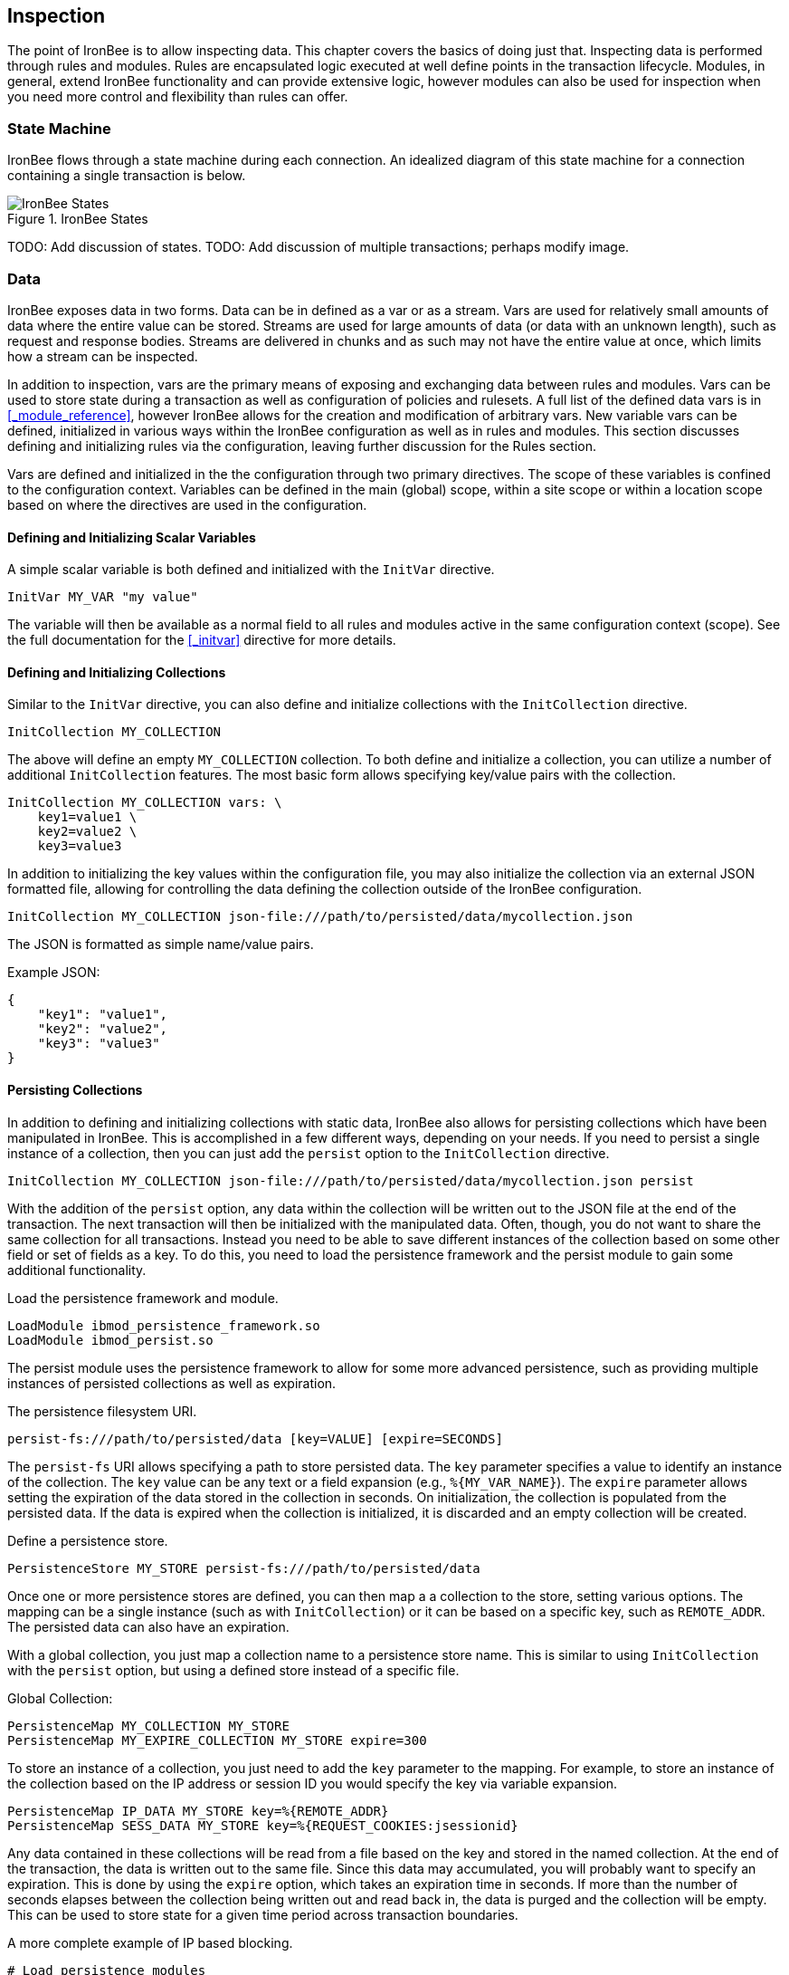 == Inspection

The point of IronBee is to allow inspecting data. This chapter covers the basics of doing just that. Inspecting data is performed through rules and modules. Rules are encapsulated logic executed at well define points in the transaction lifecycle. Modules, in general, extend IronBee functionality and can provide extensive logic, however modules can also be used for inspection when you need more control and flexibility than rules can offer.

=== State Machine

IronBee flows through a state machine during each connection.  An idealized diagram of this state machine for a connection containing a single transaction is below.

.IronBee States
image::images/ironbee-states.png[IronBee States]

TODO: Add discussion of states.
TODO: Add discussion of multiple transactions; perhaps modify image.

=== Data

IronBee exposes data in two forms. Data can be in defined as a var or as a stream. Vars are used for relatively small amounts of data where the entire value can be stored. Streams are used for large amounts of data (or data with an unknown length), such as request and response bodies. Streams are delivered in chunks and as such may not have the entire value at once, which limits how a stream can be inspected.

In addition to inspection, vars are the primary means of exposing and exchanging data between rules and modules. Vars can be used to store state during a transaction as well as configuration of policies and rulesets. A full list of the defined data vars is in <<_module_reference>>, however IronBee allows for the creation and modification of arbitrary vars. New variable vars can be defined, initialized in various ways within the IronBee configuration as well as in rules and modules. This section discusses defining and initializing rules via the configuration, leaving further discussion for the Rules section.

Vars are defined and initialized in the the configuration through two primary directives.  The scope of these variables is confined to the configuration context.  Variables can be defined in the main (global) scope, within a site scope or within a location scope based on where the directives are used in the configuration.

==== Defining and Initializing Scalar Variables

A simple scalar variable is both defined and initialized with the `InitVar` directive.

----
InitVar MY_VAR "my value"
----

The variable will then be available as a normal field to all rules and modules active in the same configuration context (scope). See the full documentation for the <<_initvar>> directive for more details.

==== Defining and Initializing Collections

Similar to the `InitVar` directive, you can also define and initialize collections with the `InitCollection` directive.

----
InitCollection MY_COLLECTION
----

The above will define an empty `MY_COLLECTION` collection. To both define and initialize a collection, you can utilize a number of additional `InitCollection` features. The most basic form allows specifying key/value pairs with the collection.

----
InitCollection MY_COLLECTION vars: \
    key1=value1 \
    key2=value2 \
    key3=value3
----

In addition to initializing the key values within the configuration file, you may also initialize the collection via an external JSON formatted file, allowing for controlling the data defining the collection outside of the IronBee configuration.

----
InitCollection MY_COLLECTION json-file:///path/to/persisted/data/mycollection.json
----

The JSON is formatted as simple name/value pairs.

[source,json]
.Example JSON:
----
{
    "key1": "value1",
    "key2": "value2",
    "key3": "value3"
}
----

==== Persisting Collections

In addition to defining and initializing collections with static data, IronBee also allows for persisting collections which have been manipulated in IronBee. This is accomplished in a few different ways, depending on your needs. If you need to persist a single instance of a collection, then you can just add the `persist` option to the `InitCollection` directive.

----
InitCollection MY_COLLECTION json-file:///path/to/persisted/data/mycollection.json persist
----

With the addition of the `persist` option, any data within the collection will be written out to the JSON file at the end of the transaction. The next transaction will then be initialized with the manipulated data.  Often, though, you do not want to share the same collection for all transactions. Instead you need to be able to save different instances of the collection based on some other field or set of fields as a key. To do this, you need to load the persistence framework and the persist module to gain some additional functionality.

.Load the persistence framework and module.
----
LoadModule ibmod_persistence_framework.so
LoadModule ibmod_persist.so
----

The persist module uses the persistence framework to allow for some more advanced persistence, such as providing multiple instances of persisted collections as well as expiration.

.The persistence filesystem URI.
----
persist-fs:///path/to/persisted/data [key=VALUE] [expire=SECONDS]
----

The `persist-fs` URI allows specifying a path to store persisted data.  The `key` parameter specifies a value to identify an instance of the collection. The `key` value can be any text or a field expansion (e.g., `%{MY_VAR_NAME}`). The `expire` parameter allows setting the expiration of the data stored in the collection in seconds. On initialization, the collection is populated from the persisted data. If the data is expired when the collection is initialized, it is discarded and an empty collection will be created.

.Define a persistence store.
----
PersistenceStore MY_STORE persist-fs:///path/to/persisted/data
----

Once one or more persistence stores are defined, you can then map a a collection to the store, setting various options. The mapping can be a single instance (such as with `InitCollection`) or it can be based on a specific key, such as `REMOTE_ADDR`. The persisted data can also have an expiration.

With a global collection, you just map a collection name to a persistence store name. This is similar to using `InitCollection` with the `persist` option, but using a defined store instead of a specific file.

.Global Collection:
----
PersistenceMap MY_COLLECTION MY_STORE
PersistenceMap MY_EXPIRE_COLLECTION MY_STORE expire=300
----

To store an instance of a collection, you just need to add the `key` parameter to the mapping. For example, to store an instance of the collection based on the IP address or session ID you would specify the key via variable expansion.

----
PersistenceMap IP_DATA MY_STORE key=%{REMOTE_ADDR}
PersistenceMap SESS_DATA MY_STORE key=%{REQUEST_COOKIES:jsessionid}
----

Any data contained in these collections will be read from a file based on the key and stored in the named collection. At the end of the transaction, the data is written out to the same file. Since this data may accumulated, you will probably want to specify an expiration.  This is done by using the `expire` option, which takes an expiration time in seconds. If more than the number of seconds elapses between the collection being written out and read back in, the data is purged and the collection will be empty. This can be used to store state for a given time period across transaction boundaries.

.A more complete example of IP based blocking.
----
# Load persistence modules
LoadModule ibmod_persistence_framework.so
LoadModule ibmod_persist.so

...

# Define a persistence store
PersistenceStore MY_STORE persist-fs:///path/to/persisted/data

...

# Initialize a collection from the persistence store keyed off of REMOTE_ADDR.
# The IP collection is now associated with the REMOTE_ADDR and any updates
# will be persisted back to the persistence store with the REMOTE_ADDR key.
# Different instances of the IP collection are stored based on the key. The
# data stored in this collection will expire 300 seconds after persisted.
PersistenceMap IP MY_STORE key=%{REMOTE_ADDR} expire=300

# Check a value from the persisted collection to determine if a block should
# occur. If the IP block is in effect, then processing stops here with an
# immediate block.
Rule IP:block @gt 0 id:persist/isblocked phase:REQUEST_HEADER event block:immediate

# Perform some checks, setting block flag.
# NOTE: None of these will execute if an IP based block is in effect via the rule
# above.
Rule ... block

# Update the persistent IP collection. This will store a block=1 parameter
# for the IP collection associated with the REMOTE_ADDR key if any rule has issued
# an advisory block. If the IP collection is pulled from the store again
# (within the expiration), then the rule above will immediatly block the transaction.
Rule FLAGS:block @ne 0 id:persist/setblock phase:REQUEST event block:immediate setvar:IP:block=1

# After the transaction completes, the modified values are persisted and the
# persisted IP:block=1 will be used to block all transactions from the same IP
# address for the next 300 seconds.
----

Since the data is only purged when it is attempted to be read back in
after expiring, the data may still accumulate on the filesystem. It may
be required to run a periodic cleanup process to purge any expired
files. In the future IronBee will provide a utility for this, but for
now the expiration date is encoded in the filename.

----
# Format: uuid/expiration-tempname
0de114da-8ada-55ad-a6de-e68a1263412a/001364624257-0004d91e578bc99f.json.dXFR9d
----

Periodic purging could be accomplished with a cron job to check that the
current epoch based date is greater than that encoded in the file.

----
#!/bin/sh

# Specify the persist-fs: base directory
PERSIST_FS_BASEDIR="/tmp/ironbee/persist/fs"

# Current epoch based date
DSTAMP=`date "+%s"`

# Iterate through files
for file in `find $PERSIST_FS_BASEDIR -type f -name '*.json.*'`; do
    # Extract the epoch based expiration from the filename
    expires=`echo $file | sed 's%.*/0*\([0-9]*\)-.*%\1%'`

    # Check if the expires was extracted and the current date
    # is greater than the expiration, removing the file.
    if [ -n "$expires" -a "$DSTAMP" -gt "$expires" ]; then
        echo "PURGE: $file expired=`date -j -r $expires`"
        rm $file
    fi
done
----

=== Inspection Rules

Rules are the primary form of inspection in IronBee. IronBee rule execution is decoupled from any rule language. Because of this, IronBee can provide multiple rule languages. Each language has a different use case. Currently the following rule languages are defined:

* IronBee Rule Language, which is part of the IronBee Configuration Language.
* Lua rule definitions, available in Lua modules and Lua configuration files. This is also known as waggle syntax.
* Extended Rules (XRules), which is part of the IronBee Configuration Language and implements common logic such as Access Control Lists (ACLs).
* External Lua rule scripts.
* Alternative rule execution via rule injection modules.

==== IronBee Rule Language

The IronBee rule language is relatively simplistic. The language is designed to create signature based rules with minimal logic. If you need more logic, then you should consider other options.

Advantages::
  * Simplest form of rules
  * Easy to do simple pattern matches
  * Contained in the configuration file

Disadvantages::
  * Limited syntax
  * Currently uses configuration file order to specify execution order
  * Tedious syntax, with no options to write templates
  * Can be hard to read for complex rules
  * Are executed in sequential file order per-phase

===== Inspecting Fields with the Rule Directive

The `Rule` directive allows inspecting a set of fields and optionally executing an action. For example, you can specify a list of request methods that you wish to block.

----
Rule REQUEST_METHOD @imatch "TRACE TRACK" \
    id:test/methods/1 \
    phase:REQUEST_HEADER \
    "msg:Invalid method: %{REQUEST_METHOD}" \
    event:alert \
    block:phase
----

The example above inspects the `REQUEST_METHOD` field using the `imatch` operator. The `imatch` operator matches case insensitively against a list of values. In this case the match is a success if the `REQUEST_METHOD` completely matches any of the specified methods. If the match is a success, then the event and block actions will be executed, logging an alert with the given message and blocking the request at the end of the phase. There are a few additional modifiers. The id and phase metadata modifiers are *required*. The id modifier must be a unique string and the phase modifier specifies when the rule will execute. In this case the rule will execute just after the HTTP request headers are available.

As an alternate to the above, you could instead whitelist what methods you wish to allow with a similar rule. In this case you would just negate the operator (prefix the @ with a !) and specify a list of methods that are allowed. If the request method is not on the list, then the actions will execute.

----
Rule REQUEST_METHOD !@imatch "GET HEAD POST" \
    id:test/methods/1 \
    phase:REQUEST_HEADER \
    "msg:Invalid method: %{REQUEST_METHOD}" \
    event:alert \
    block:phase
----

More than one field can be specified. If so, then each value will be run through the operator, triggering actions for each match. In addition, the field values can be transformed, such as trimming off any whitespace.

----
Rule REQUEST_METHOD.trim() !@imatch "GET HEAD POST" \
    id:test/methods/1 \
    phase:REQUEST_HEADER \
    "msg:Invalid method: %{REQUEST_METHOD}" \
    event:alert \
    block:phase
----

Transformations can be specified per-field, or to all fields, using, for example, the `t:trim` rule modifier. Multiple transformations can be chained together.

See the <<directive.Rule,Rule>> directive documentation for more details.

===== Inspecting Streams with the StreamInspect Directive

Potentially large fields, such as the request and response body, pose problems when they need to be inspected as a whole. To alleviate problems with requiring large amounts of memory for inspection, the request and response bodies are only available as streams. The `StreamInspect` directive is used to inspect stream based data. This directive differs slightly from the `Rule` directive.

* `StreamInspect` rules run as data is received, which is before phase rules execute on the request/response bodies. Any setup with phase based rules should be done in the associated header phase to ensure they are executed before stream based rules. Depending on the size of the data and the server's buffer size, the data may arrive in chunks. Because of this, a `StreamInspect` rule may execute multiple times - once per chunk of data received.
* `StreamInspect` rules have a limited set of operators that support streaming inspection. Currently this is limited to the `dfa` and `ee` operators, but may expand in the future. The `dfa` operator uses the PCRE syntax similar to `rx`, but does not allow backtracking.  Additionally, the `dfa` operator can capture ALL matches, instead of just the first as `rx` does. This allows capturing all matching patterns from the stream. Note that the `dfa` operator is fully streaming aware and will match across chunk boundaries.
* `StreamInspect` rules allow only a single stream as input, however you can use multiple rules.
* `StreamInspect` rules currently do not support transformations.

See the <<directive.StreamInspect,StreamInspect>> documentation for more details.

===== Executing actions with the Action Directive

Rule actions may need to be triggered unconditionally. While not often required, this is possible with the `Action` directive. Typically this is used to execute `setvar`, `setflag` or similar actions.

----
Action id:init/1 phase:REQUEST_HEADER setvar:MY_VAR=1234
----

[NOTE]
If all you need is to perform `setvar` actions, then consider using <<directive.InitVar,InitVar>> or <<directive.InitCollection,InitCollection>> instead.

See the <<directive.Action,Action>> documentation for more details.

==== Lua Rule Definitions

A Lua based Domain Specific Language (DSL) was created to offer greater flexibility over the configuration directive based rules. It was named "waggle" after the bee dance. Essentially you get the same rule logic as with the directive based rules, but in a Lua environment where you can build templates, loops and other logic around the ruleset generation. Lua is executed only at configuration time, so there is no difference in execution speed from the directive based rules - only a more flexible syntax. More details are documented in the <<_lua_rule_definitions>> section.

Advantages::
  * Similar to directive based rules, but with a more flexible syntax
  * Support for rule templates
  * Full Lua scripting language during configuration time
  * Better error reporting via Lua interpreter
  * No Lua required at runtime

Disadvantages::
  * Rules are stored in lua files external (and included from) the configuration files
  * Some complexity if using templates

Often you may need more functionality in configuring rules than is
offered by the configuration language. This is possible by using Lua to
provide rule definitions. Using the `LuaInclude` directive, you can
include a lua script into the configuration. The Lua script can define
rules as an alternate rule definition language. Note that Lua is
only being used as the configuration language. This means that Lua is
only executed at configuration time and not required to execute the
rules. The rules defined in the lua script are identical to those added
via the Rule directive, but just use an alternative configuration
language. This really shows off IronBee's separation of the rules from
the language in which they are defined.

----
# Load the Lua module to add Lua functionality into IronBee.
LoadModule ibmod_lua.so

# Include rules via a lua script and commit.
LuaInclude rules.lua
----

Including a lua script at configuration using `LuaInclude` allows the
full power of Lua to configure the rules. The included Lua script is
executed at config time, providing a vast amount of power over rule
configuration. Within Lua, you can use the `Rule(id,rev)` function to
define signature rules. The `Rule()` function returns a rule object,
which allows you to then specify attributes, such as fields, an
operator, actions, etc. The following is a simple rule using the `Rule`
directive, which will serve as an example to be converted using the Lua
configuration.

----
Rule ARGS REQUEST_HEADERS \
     @rx "some-attack-regex" \
     id:test/lua/1 rev:1 \
     severity:50 confidence:75 \
     event:alert block:phase \
     "msg:Some message text."
----

This is converted into Lua's `Rule()` function below. Note that this is
an extremely verbose version for clarity. Later, this will be shortened
to a much more manageable form.

----
-- Create a rule with: id="test/lua/1" rev=1
local rule = Rule("test/lua/1", 1)

-- Specify what fields to inspect.
rule:fields("ARGS", "REQUEST_HEADERS")

-- Specify the phase.
rule:phase("REQUEST")

-- Specify the operator
rule:op("rx", [[some-attack-regex]])

-- Specify other meta-data.
rule:action("severity:50")
rule:action("confidence:75")

-- Specify the actions.
rule:action("event:alert")
rule:action("block:phase")
rule:message("Some message text.")
----

The `Rule()` function returns a rule object as do all the attribute
functions. This allows us to chain attributes via the colon operator
resulting in something much more compact and "rule-like".

----
Rule("test/lua/1", 1):
  fields("ARGS", "REQUEST_HEADERS"):
  phase("REQUEST"):
  op("rx", [[some-attack-regex]]):
  action("severity:50"):
  action("confidence:75"):
  action("event:alert"):
  action("block:phase"):
  message("Some message text.")
----

Even this, however, is a bit more verbose than desired. In practice many
rules will follow the same form and it will quickly become tedious to
write rules in such a verbose format. To reduce this verbosity, the
power of Lua is utilized, which allows customizing how rules are written
by defining wrapper functions around the default `Rule()` function.

----
--[[ ----------------------------------------------------
---- Define a function to reduce verbosity:
---- RequestRegex(id, regex [,severity [,confidence]])
--]] ----------------------------------------------------
local RequestRegex = function(id,regex,severity,confidence)
  if severity == nil then
    severity = 50
  end
  if confidence == nil then
    confidence = 75
  end
  return Rule("test/lua/" .. id,1):
           op("rx", regex):
           phase("REQUEST"):
           action("severity:" .. severity):
           action("confidence:" .. confidence):
           action("event:alert"):
           action("block:phase")
end

--[[ ----------------------------------------------------
---- Define a list of common attack fields
--]] ----------------------------------------------------
local ATTACK_FIELDS = { "ARGS", "REQUEST_HEADERS" }

-- Rules using the above wrappers
RequestRegex(1,[[some-attack-regex]]):
  fields(ATTACK_FIELDS):
  message("Some message text.")
----

As you can see, this can substantially reduce the verbosity of the
rules, however, it does require writing some wrapper functions. As
IronBee matures, it will expose some builtin wrappers in a separate
library. Separating the wrappers into a library would then reduce this
into a file that load the library alongside the rules themselves.

----
-- Load the Wrappers
require rule-wrappers

-- Rules
RequestRegex(1,[[some-attack-regex]]):
  fields(ATTACK_FIELDS):
  message("Some message text.")
RequestRegex(2,[[some-other-attack-regex]]):
  fields(ATTACK_FIELDS):
  message("Some other message text.")
----

Rule execution order is different when specified in Lua. In Lua, no
order is guaranteed unless specified. Order is specified in a number of
ways. The first method is via the `before()` or `after()` attributes,
which control rule execution order. Note that `before()` and `after()`
are not rule chaining and do not require the previous rule to match.

----
Rule("lua/1",1):
  before("lua/2")
Rule("lua/2",1):
Rule("lua/3",1):
  after("lua/2")
----

While this is powerful, it is tedious to maintain. As most cases where
you need rule order are in grouping rules to form a sort of recipe,
there is a `Recipe(tag)` function defined which does the following:

* Adds the supplied recipe tag to all rules within the recipe.
* Forces rule execution order within the recipe.

----
Recipe "recipe/1" {
  Rule("lua/1",1),
  Rule("lua/2",1),
  Rule("lua/3",1)
}
----

Each rule in the recipe will contain the recipe tag and therefore the
entire recipe can be enabled via the `RuleEnable` directive.

----
RuleEnable tag:recipe/1
----

The `Rule` directive supports chaining rules via the `chain` rule
modifier. Chaining allows rules to be logically ANDed together so that
later rules only execute if previous rules match. Chained rules are
slightly different when specified in Lua. Lua uses the `follows()`
attribute to specify a rule ID to follow in execution IF that rule
matches. This is essentially reversed from the `Rule` directive which
specifies the `chain` modifier on the previous rule verses specifying
the `follows()` attribute on the later rule.

----
# Define a "lua/1" rule
Rule("lua/1",1)

# Define a "lua/2" rule that will run only if "lua/1" matches
Rule("lua/2",1):follows("lua/1")

# Define a "lua/3" rule that will run only if "lua/2" matches
Rule("lua/3",1):follows("lua/2")
----

The following is defined for use in defining rules within Lua.

* *Rule(id,rev)* - Create a new rule.
** *field(name)* - Specify a single field name added to the list of fields
to inspect.
** *fields(list)* - Specify a list of field names to be added to the list
of fields to inspect.
** *op(name,value)* - Specify an operator to use for the rule.
** *phase(name)* - Specify the phase name to execute within.
** *message(text)* - Specify a message for the rule.
** *tag(name)* - Specify a tag name to add to the list of tags.
** *tags(list)* - Specify a list of tag names to be added to the list of
tags.
** *comment(text)* - Arbitrary comment text to associate with the rule.
** *action(text)* - Specify any additional rule action or modifier in
"name:parameter" format.
** *before(rule-id)* - Specify the rule ID which this should execute
before.
** *after(rule-id)* - Specify the rule ID which this should execute after.
** *follows(rule-id)* - Specify the rule ID that this should follow IF that
rule matched.
* *Action(id,rev)* - Similar to the Action directive, this is the same as
Rule(), but disallows field()/fields()/op() attributes.
* *ExtRule(id,rev)* - Similar to the RuleExt directive, this is the same as
Rule(), but allows specifying a script to execute as the rule logic.
** *script(name)* - Name of script to execute.
* *Recipe(tag, rule-list)* - Group a list of rules, adding tag to all rules
and maintaining rule execution order.

==== Extended Rules (XRules)

XRules are useful for Access Control Lists and exceptions. XRules
compliment other rule forms. See the `XRule*` directives for
more information:

* <<directive.XRuleGeo,XRuleGeo>>
* <<directive.XRuleIpv4,XRuleIpv4>>
* <<directive.XRuleIpv6,XRuleIpv6>>
* <<directive.XRulePath,XRulePath>>
* <<directive.XRuleRequestContentType,XRuleRequestContentType>>
* <<directive.XRuleResponseContentType,XRuleResponseContentType>>
* <<directive.XRuleTime,XRuleTime>>

==== External Lua Rule Scripts

While Lua rule definitions are very powerful, they are still
limited to signature like operations. To allow for complex logic you can
use Lua at rule execution time yielding the full power of Lua as an
inspection language. This is accomplished by using either the `RuleExt`
directive within a configuration file or `ExtRule()` within a Lua
configuration file.

[NOTE]
You should consider using Lua modules instead as this is far more
efficient and flexible than external rules.

See the documentation for the `RuleExt` directive for more details.

==== Alternative Rule Execution via Rule Injection Modules

Configuration directive based rules and the Lua DSL based rules are essentially the same thing, but have different syntaxes. From an execution perspective they work the same. A list of rules are executed in turn, one phase at a time. Each rule takes one or more data fields, executes an operator on that data and depending on that operator's result runs some actions. While this is simple to understand, sometime more flexibility and performance is required when executing rules.

Modules may define additional rule execution systems via the rule injection mechanism. Rule injection works in two stages:

* At the end of configuration, every rule injection system is given a chance to claim each rule. Rule injection systems usually claim a rule if it contains a certain action. Only one rule injection system may claim each rule; it is an error for more than one to claim it. If no rule injection system claims a rule, it is added to the default rule engine.
* At each phase during inspection, every rule injection system is given a chance to inject one or more rules. The rule injection system may use whatever method it desires to choose which rules to inject. Injected rules are then executed as usual.

The rule injection mechanism is designed to allow for specialized rule systems that, for a certain class of rules, are more expressive, more performant or both. For example, the Fast rule injection systems associates a substring pattern with a rule and uses an Aho-Corasick variant to determine which rules to inject. The benefit over the traditional rule system is that rules that do not fire have minimal performance cost. However, Fast is only suitable for a subset of rules: those that require certain fixed width patterns to appear in the input.

TODO: Describe Predicate in terms of rule injection.

The default rule engine claims all rules not otherwise claimed. It evaluates each rule for the appropriate phase and context in order. This approach is slow but also simple and predictable.

=== Modules

When full control is required, then an IronBee module may be required.
Modules provide the ability to hook directly into the IronBee state
machine for fine grained control over execution, Currently modules can
be written in three languages. Each has a different use case which is
described below.

* Lua is the simplest language to develop modules as it hides many of
the details. While Lua allows for rapid development, it does not perform
as well as other languages for many tasks. Lua is the recommended
language for prototyping and most higher level module needs - where Lua
rules are not adequate. Lua modules also have the added benefit of being
able to be distributed as rules, since they are not in a binary form.
* C\++ allows near full control over IronBee via the C\++ wrappers. C\++
provides much higher level access to IronBee in a fairly strict
environment. However, the C\++ wrappers do not cover all functionality of
IronBee and you may need to fall back to the C API. Because of the added
strictness in C++ and near equal performance to the native C API, it is
the recommended language if Lua will not satisfy performance or
functionality requirements.
* C is the lowest level language for writing modules. While C provides
full functionality, it does not provide as much protection as C++ or
Lua.

See <<_extending_ironbee>> for more information on writing IronBee modules.
